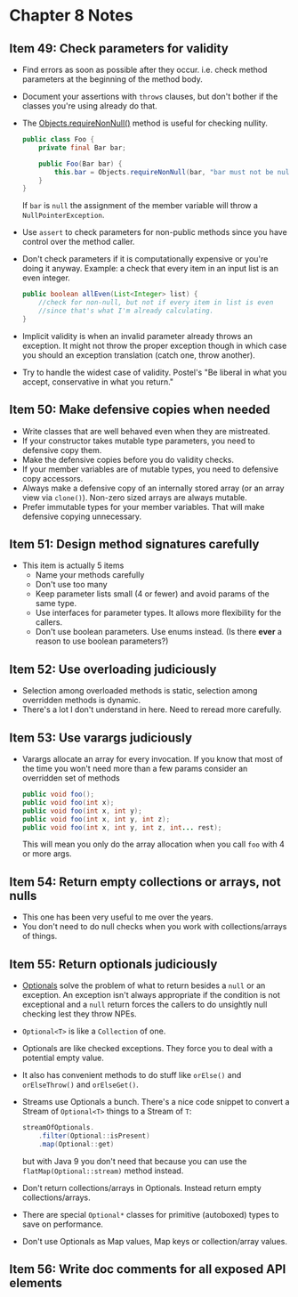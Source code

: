 *  Chapter 8 Notes
**  Item 49: Check parameters for validity
   - Find errors as soon as possible after they occur. i.e. check method parameters at the
     beginning of the method body.
   * Document your assertions with =throws= clauses, but don't bother if the classes you're
     using already do that.
   * The [[https://docs.oracle.com/javase/9/docs/api/java/util/Objects.html#requireNonNull-T-java.lang.String-][Objects.requireNonNull()]] method is useful for checking nullity.

     #+BEGIN_SRC java
       public class Foo {
           private final Bar bar;

           public Foo(Bar bar) {
               this.bar = Objects.requireNonNull(bar, "bar must not be null");
           }
       }
     #+END_SRC

     If =bar= is =null= the assignment of the member variable will throw a
     =NullPointerException=.
   * Use =assert= to check parameters for non-public methods since you have control over the
     method caller.
   * Don't check parameters if it is computationally expensive or you're doing it
     anyway. Example: a check that every item in an input list is an even integer.

     #+BEGIN_SRC java
       public boolean allEven(List<Integer> list) {
           //check for non-null, but not if every item in list is even
           //since that's what I'm already calculating.
       }
     #+END_SRC

   * Implicit validity is when an invalid parameter already throws an exception. It might
     not throw the proper exception though in which case you should an exception
     translation (catch one, throw another).

   * Try to handle the widest case of validity. Postel's "Be liberal in what you accept,
     conservative in what you return."

**  Item 50: Make defensive copies when needed
   * Write classes that are well behaved even when they are mistreated.
   * If your constructor takes mutable type parameters, you need to defensive copy them.
   * Make the defensive copies before you do validity checks.
   * If your member variables are of mutable types, you need to defensive copy accessors.
   * Always make a defensive copy of an internally stored array (or an array
     view via =clone()=). Non-zero sized arrays are always mutable.
   * Prefer immutable types for your member variables. That will make defensive copying
     unnecessary.
**  Item 51: Design method signatures carefully
   * This item is actually 5 items
     - Name your methods carefully
     - Don't use too many
     - Keep parameter lists small (4 or fewer) and avoid params of the same type.
     - Use interfaces for parameter types. It allows more flexibility for the callers.
     - Don't use boolean parameters. Use enums instead. (Is there ***ever*** a reason to use
       boolean parameters?)
**  Item 52: Use overloading judiciously
   * Selection among overloaded methods is static, selection among overridden methods is
     dynamic.
   * There's a lot I don't understand in here. Need to reread more carefully.
**  Item 53: Use varargs judiciously
   * Varargs allocate an array for every invocation. If you know that most of the time you
     won't need more than a few params consider an overridden set of methods

     #+BEGIN_SRC java
       public void foo();
       public void foo(int x);
       public void foo(int x, int y);
       public void foo(int x, int y, int z);
       public void foo(int x, int y, int z, int... rest);

     #+END_SRC

     This will mean you only do the array allocation when you call =foo= with 4 or more args.
**  Item 54: Return empty collections or arrays, not nulls
   * This one has been very useful to me over the years.
   * You don't need to do null checks when you work with collections/arrays of things.
**  Item 55: Return optionals judiciously
   * [[https://docs.oracle.com/javase/9/docs/api/java/util/Optional.html][Optionals]] solve the problem of what to return besides a =null= or an exception. An
     exception isn't always appropriate if the condition is not exceptional and a =null=
     return forces the callers to do unsightly null checking lest they throw NPEs.
   * =Optional<T>= is like a =Collection= of one.
   * Optionals are like checked exceptions. They force you to deal with a potential empty
     value.
   * It also has convenient methods to do stuff like =orElse()= and =orElseThrow()= and
     =orElseGet()=.
   * Streams use Optionals a bunch. There's a nice code snippet to convert a Stream of
     =Optional<T>= things to a Stream of =T=:
     #+BEGIN_SRC java
       streamOfOptionals.
           .filter(Optional::isPresent)
           .map(Optional::get)
     #+END_SRC

     but with Java 9 you don't need that because you can use the =flatMap(Optional::stream)=
     method instead.
   * Don't return collections/arrays in Optionals. Instead return empty
     collections/arrays.
   * There are special =Optional*= classes for primitive (autoboxed) types to save on
     performance.
   * Don't use Optionals as Map values, Map keys or collection/array values.
**  Item 56: Write doc comments for all exposed API elements
